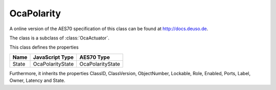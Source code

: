 OcaPolarity
===========

A online version of the AES70 specification of this class can be found at
`http://docs.deuso.de <http://docs.deuso.de/AES70-OCC/Control%20Classes/OcaPolarity.html>`_.

The class is a subclass of :class:`OcaActuator`.

This class defines the properties

======================================== ======================================== ========================================
                  Name                               JavaScript Type                             AES70 Type
======================================== ======================================== ========================================
                 State                               OcaPolarityState                         OcaPolarityState
======================================== ======================================== ========================================

Furthermore, it inherits the properties ClassID, ClassVersion, ObjectNumber, Lockable, Role, Enabled, Ports, Label, Owner, Latency and State.

.. js:autoclass:: OcaPolarity(objectNumber, device)
  :members:
